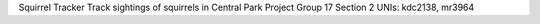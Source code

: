 Squirrel Tracker
Track sightings of squirrels in Central Park
Project Group 17
Section 2
UNIs: kdc2138, mr3964
